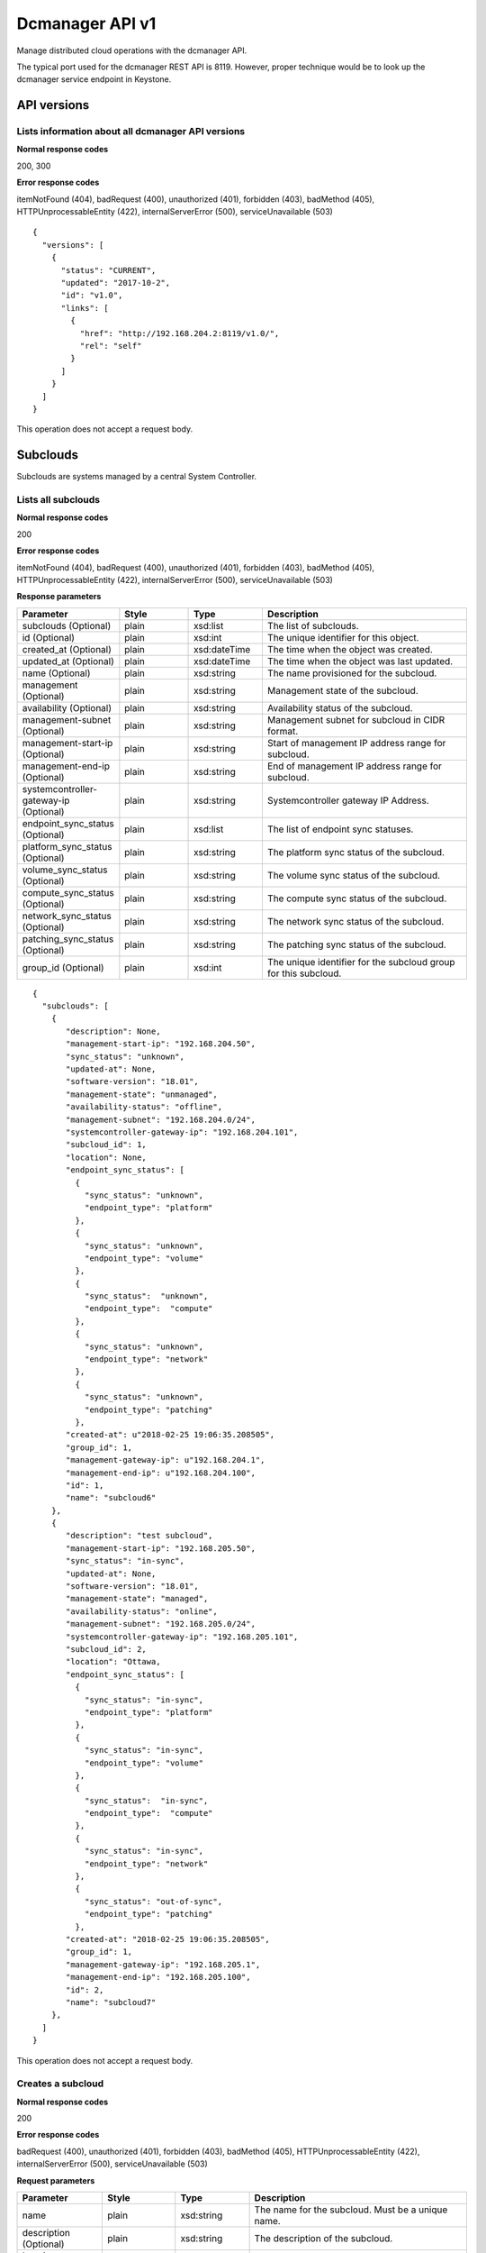 ﻿====================================================
Dcmanager API v1
====================================================

Manage distributed cloud operations with the dcmanager API.

The typical port used for the dcmanager REST API is 8119. However,
proper technique would be to look up the dcmanager service endpoint in
Keystone.

-------------
API versions
-------------

****************************************************
Lists information about all dcmanager API versions
****************************************************

.. rest_method:: GET /

**Normal response codes**

200, 300

**Error response codes**

itemNotFound (404), badRequest (400), unauthorized (401), forbidden
(403), badMethod (405), HTTPUnprocessableEntity (422),
internalServerError (500), serviceUnavailable (503)

::

   {
     "versions": [
       {
         "status": "CURRENT",
         "updated": "2017-10-2",
         "id": "v1.0",
         "links": [
           {
             "href": "http://192.168.204.2:8119/v1.0/",
             "rel": "self"
           }
         ]
       }
     ]
   }

This operation does not accept a request body.

----------
Subclouds
----------

Subclouds are systems managed by a central System Controller.

*********************
Lists all subclouds
*********************

.. rest_method:: GET /v1.0/subclouds

**Normal response codes**

200

**Error response codes**

itemNotFound (404), badRequest (400), unauthorized (401), forbidden
(403), badMethod (405), HTTPUnprocessableEntity (422),
internalServerError (500), serviceUnavailable (503)

**Response parameters**

.. csv-table::
   :header: "Parameter", "Style", "Type", "Description"
   :widths: 20, 20, 20, 60

   "subclouds (Optional)", "plain", "xsd:list", "The list of subclouds."
   "id (Optional)", "plain", "xsd:int", "The unique identifier for this object."
   "created_at (Optional)", "plain", "xsd:dateTime", "The time when the object was created."
   "updated_at (Optional)", "plain", "xsd:dateTime", "The time when the object was last updated."
   "name (Optional)", "plain", "xsd:string", "The name provisioned for the subcloud."
   "management (Optional)", "plain", "xsd:string", "Management state of the subcloud."
   "availability (Optional)", "plain", "xsd:string", "Availability status of the subcloud."
   "management-subnet (Optional)", "plain", "xsd:string", "Management subnet for subcloud in CIDR format."
   "management-start-ip (Optional)", "plain", "xsd:string", "Start of management IP address range for subcloud."
   "management-end-ip (Optional)", "plain", "xsd:string", "End of management IP address range for subcloud."
   "systemcontroller-gateway-ip (Optional)", "plain", "xsd:string", "Systemcontroller gateway IP Address."
   "endpoint_sync_status (Optional)", "plain", "xsd:list", "The list of endpoint sync statuses."
   "platform_sync_status (Optional)", "plain", "xsd:string", "The platform sync status of the subcloud."
   "volume_sync_status (Optional)", "plain", "xsd:string", "The volume sync status of the subcloud."
   "compute_sync_status (Optional)", "plain", "xsd:string", "The compute sync status of the subcloud."
   "network_sync_status (Optional)", "plain", "xsd:string", "The network sync status of the subcloud."
   "patching_sync_status (Optional)", "plain", "xsd:string", "The patching sync status of the subcloud."
   "group_id (Optional)", "plain", "xsd:int", "The unique identifier for the subcloud group for this subcloud."

::

   {
     "subclouds": [
       {
          "description": None,
          "management-start-ip": "192.168.204.50",
          "sync_status": "unknown",
          "updated-at": None,
          "software-version": "18.01",
          "management-state": "unmanaged",
          "availability-status": "offline",
          "management-subnet": "192.168.204.0/24",
          "systemcontroller-gateway-ip": "192.168.204.101",
          "subcloud_id": 1,
          "location": None,
          "endpoint_sync_status": [
            {
              "sync_status": "unknown",
              "endpoint_type": "platform"
            },
            {
              "sync_status": "unknown",
              "endpoint_type": "volume"
            },
            {
              "sync_status":  "unknown",
              "endpoint_type":  "compute"
            },
            {
              "sync_status": "unknown",
              "endpoint_type": "network"
            },
            {
              "sync_status": "unknown",
              "endpoint_type": "patching"
            },
          "created-at": u"2018-02-25 19:06:35.208505",
          "group_id": 1,
          "management-gateway-ip": u"192.168.204.1",
          "management-end-ip": u"192.168.204.100",
          "id": 1,
          "name": "subcloud6"
       },
       {
          "description": "test subcloud",
          "management-start-ip": "192.168.205.50",
          "sync_status": "in-sync",
          "updated-at": None,
          "software-version": "18.01",
          "management-state": "managed",
          "availability-status": "online",
          "management-subnet": "192.168.205.0/24",
          "systemcontroller-gateway-ip": "192.168.205.101",
          "subcloud_id": 2,
          "location": "Ottawa,
          "endpoint_sync_status": [
            {
              "sync_status": "in-sync",
              "endpoint_type": "platform"
            },
            {
              "sync_status": "in-sync",
              "endpoint_type": "volume"
            },
            {
              "sync_status":  "in-sync",
              "endpoint_type":  "compute"
            },
            {
              "sync_status": "in-sync",
              "endpoint_type": "network"
            },
            {
              "sync_status": "out-of-sync",
              "endpoint_type": "patching"
            },
          "created-at": "2018-02-25 19:06:35.208505",
          "group_id": 1,
          "management-gateway-ip": "192.168.205.1",
          "management-end-ip": "192.168.205.100",
          "id": 2,
          "name": "subcloud7"
       },
     ]
   }

This operation does not accept a request body.

********************
Creates a subcloud
********************

.. rest_method:: POST /v1.0/subclouds

**Normal response codes**

200

**Error response codes**

badRequest (400), unauthorized (401), forbidden (403), badMethod (405),
HTTPUnprocessableEntity (422), internalServerError (500),
serviceUnavailable (503)

**Request parameters**

.. csv-table::
   :header: "Parameter", "Style", "Type", "Description"
   :widths: 20, 20, 20, 60

   "name", "plain", "xsd:string", "The name for the subcloud. Must be a unique name."
   "description (Optional)", "plain", "xsd:string", "The description of the subcloud."
   "location (Optional)", "plain", "xsd:string", "The location of the subcloud."
   "management-subnet", "plain", "xsd:string", "Management subnet for subcloud in CIDR format. Must be unique."
   "management-start-ip", "plain", "xsd:string", "Start of management IP address range for subcloud."
   "management-end-ip", "plain", "xsd:string", "End of management IP address range for subcloud."
   "systemcontroller-gateway-ip", "plain", "xsd:string", "Systemcontroller gateway IP Address."
   "group_id", "plain", "xsd:int", "Id of the subcloud group. Defaults to 1"

**Response parameters**

.. csv-table::
   :header: "Parameter", "Style", "Type", "Description"
   :widths: 20, 20, 20, 60

   "id (Optional)", "plain", "xsd:int", "The unique identifier for this object."
   "created_at (Optional)", "plain", "xsd:dateTime", "The time when the object was created."
   "updated_at (Optional)", "plain", "xsd:dateTime", "The time when the object was last updated."
   "name (Optional)", "plain", "xsd:string", "The name provisioned for the subcloud."
   "management (Optional)", "plain", "xsd:string", "Management state of the subcloud."
   "availability (Optional)", "plain", "xsd:string", "Availability status of the subcloud."
   "management-subnet (Optional)", "plain", "xsd:string", "Management subnet for subcloud in CIDR format."
   "management-start-ip (Optional)", "plain", "xsd:string", "Start of management IP address range for subcloud."
   "management-end-ip (Optional)", "plain", "xsd:string", "End of management IP address range for subcloud."
   "systemcontroller-gateway-ip (Optional)", "plain", "xsd:string", "Systemcontroller gateway IP Address."
   "group_id (Optional)", "plain", "xsd:int", "Id of the subcloud group."

::

   {
     "name": "subcloud7",
     "management-start-ip": "192.168.205.110",
     "systemcontroller-gateway-ip": "192.168.204.102",
     "location": "West Ottawa",
     "management-subnet": "192.168.205.0/24",
     "management-gateway-ip": "192.168.205.1",
     "management-end-ip": "192.168.205.160",
     "group_id": 1,
     "description": "new subcloud"
   }

::

   {
     "description": None,
     "management-start-ip": "192.168.205.110",
     "created-at": "2018-02-25T22:17:11.845596",
     "updated-at": None,
     "software-version": "18.01",
     "management-state": "unmanaged",
     "availability-status": "offline",
     "systemcontroller-gateway-ip": "192.168.204.102",
     "location": None,
     "group_id": 1,
     "management-subnet": "192.168.205.0/24",
     "management-gateway-ip": "192.168.205.1",
     "management-end-ip": "192.168.205.160",
     "id": 4,
     "name": "subcloud7"
   }

******************************************************
Shows information about a specific subcloud
******************************************************

.. rest_method:: GET /v1.0/subclouds/​{subcloud}​

**Normal response codes**

200

**Error response codes**

itemNotFound (404), badRequest (400), unauthorized (401), forbidden
(403), badMethod (405), HTTPUnprocessableEntity (422),
internalServerError (500), serviceUnavailable (503)

**Request parameters**

.. csv-table::
   :header: "Parameter", "Style", "Type", "Description"
   :widths: 20, 20, 20, 60

   "subcloud", "URI", "xsd:string", "The subcloud reference, name or id."

**Response parameters**

.. csv-table::
   :header: "Parameter", "Style", "Type", "Description"
   :widths: 20, 20, 20, 60

   "id (Optional)", "plain", "xsd:int", "The unique identifier for this object."
   "created_at (Optional)", "plain", "xsd:dateTime", "The time when the object was created."
   "updated_at (Optional)", "plain", "xsd:dateTime", "The time when the object was last updated."
   "name (Optional)", "plain", "xsd:string", "The name provisioned for the subcloud."
   "management (Optional)", "plain", "xsd:string", "Management state of the subcloud."
   "availability (Optional)", "plain", "xsd:string", "Availability status of the subcloud."
   "management-subnet (Optional)", "plain", "xsd:string", "Management subnet for subcloud in CIDR format."
   "management-start-ip (Optional)", "plain", "xsd:string", "Start of management IP address range for subcloud."
   "management-end-ip (Optional)", "plain", "xsd:string", "End of management IP address range for subcloud."
   "systemcontroller-gateway-ip (Optional)", "plain", "xsd:string", "Systemcontroller gateway IP Address."
   "endpoint_sync_status (Optional)", "plain", "xsd:list", "The list of endpoint sync statuses."
   "platform_sync_status (Optional)", "plain", "xsd:string", "The platform sync status of the subcloud."
   "volume_sync_status (Optional)", "plain", "xsd:string", "The volume sync status of the subcloud."
   "compute_sync_status (Optional)", "plain", "xsd:string", "The compute sync status of the subcloud."
   "network_sync_status (Optional)", "plain", "xsd:string", "The network sync status of the subcloud."
   "patching_sync_status (Optional)", "plain", "xsd:string", "The patching sync status of the subcloud."
   "group_id (Optional)", "plain", "xsd:int", "Id of the subcloud group."

::

   {
     "description": "test subcloud",
     "management-start-ip": "192.168.204.50",
     "created-at": "2018-02-25 19:06:35.208505",
     "updated-at": "2018-02-25 21:35:59.771779",
     "software-version": "18.01",
     "management-state": "unmanaged",
     "availability-status": "offline",
     "management-subnet": "192.168.204.0/24",
     "systemcontroller-gateway-ip": "192.168.204.101",
     "location": "ottawa",
     "endpoint_sync_status": [
       {
         "sync_status": "in-sync",
         "endpoint_type": "compute"
       },
       {
         "sync_status": "in-sync",
         "endpoint_type": "network"
       },
       {
         "sync_status": "in-sync",
         "endpoint_type": "patching"
       },
       {
         "sync_status": "in-sync",
         "endpoint_type": "platform"
       },
       {
         "sync_status": "in-sync",
         "endpoint_type": "volume"
       }
     ],
     "management-gateway-ip": "192.168.204.1",
     "management-end-ip": "192.168.204.100",
     "group_id": 1,
     "id": 1,
     "name": "subcloud6"
   }

This operation does not accept a request body.

******************************************************
Shows additional information about a specific subcloud
******************************************************

.. rest_method:: GET /v1.0/subclouds/​{subcloud}​/detail

**Normal response codes**

200

**Error response codes**

itemNotFound (404), badRequest (400), unauthorized (401), forbidden
(403), badMethod (405), HTTPUnprocessableEntity (422),
internalServerError (500), serviceUnavailable (503)

**Request parameters**

.. csv-table::
      :header: "Parameter", "Style", "Type", "Description"
   :widths: 20, 20, 20, 60

   "subcloud", "URI", "xsd:string", "The subcloud reference, name or id."

**Response parameters**

.. csv-table::
      :header: "Parameter", "Style", "Type", "Description"
   :widths: 20, 20, 20, 60

   "id (Optional)", "plain", "xsd:int", "The unique identifier for this object."
   "created_at (Optional)", "plain", "xsd:dateTime", "The time when the object was created."
   "updated_at (Optional)", "plain", "xsd:dateTime", "The time when the object was last updated."
   "name (Optional)", "plain", "xsd:string", "The name provisioned for the subcloud."
   "management (Optional)", "plain", "xsd:string", "Management state of the subcloud."
   "availability (Optional)", "plain", "xsd:string", "Availability status of the subcloud."
   "management-subnet (Optional)", "plain", "xsd:string", "Management subnet for subcloud in CIDR format."
   "management-start-ip (Optional)", "plain", "xsd:string", "Start of management IP address range for subcloud."
   "management-end-ip (Optional)", "plain", "xsd:string", "End of management IP address range for subcloud."
   "systemcontroller-gateway-ip (Optional)", "plain", "xsd:string", "Systemcontroller gateway IP Address."
   "endpoint_sync_status (Optional)", "plain", "xsd:list", "The list of endpoint sync statuses."
   "platform_sync_status (Optional)", "plain", "xsd:string", "The platform sync status of the subcloud."
   "volume_sync_status (Optional)", "plain", "xsd:string", "The volume sync status of the subcloud."
   "compute_sync_status (Optional)", "plain", "xsd:string", "The compute sync status of the subcloud."
   "network_sync_status (Optional)", "plain", "xsd:string", "The network sync status of the subcloud."
   "patching_sync_status (Optional)", "plain", "xsd:string", "The patching sync status of the subcloud."
   "oam_floating_ip (Optional)", "plain", "xsd:string", "OAM Floating IP of the subcloud."
   "group_id (Optional)", "plain", "xsd:int", "Id of the subcloud group."

::

   {
     "description": "test subcloud",
     "management-start-ip": "192.168.204.50",
     "created-at": "2018-02-25 19:06:35.208505",
     "updated-at": "2018-02-25 21:35:59.771779",
     "software-version": "18.01",
     "management-state": "unmanaged",
     "availability-status": "offline",
     "management-subnet": "192.168.204.0/24",
     "systemcontroller-gateway-ip": "192.168.204.101",
     "location": "ottawa",
     "endpoint_sync_status": [
       {
         "sync_status": "in-sync",
         "endpoint_type": "compute"
       },
       {
         "sync_status": "in-sync",
         "endpoint_type": "network"
       },
       {
         "sync_status": "in-sync",
         "endpoint_type": "patching"
       },
       {
         "sync_status": "in-sync",
         "endpoint_type": "platform"
       },
       {
         "sync_status": "in-sync",
         "endpoint_type": "volume"
       }
     ],
     "management-gateway-ip": "192.168.204.1",
     "management-end-ip": "192.168.204.100",
     "group_id": 1,
     "id": 1,
     "name": "subcloud6",
     "oam_floating_ip" "10.10.10.12"
   }

This operation does not accept a request body.

******************************
Modifies a specific subcloud
******************************

.. rest_method:: PATCH /v1.0/subclouds/​{subcloud}​

The attributes of a subcloud which are modifiable:

-  description

-  location

-  management-state

**Normal response codes**

200

**Error response codes**

badRequest (400), unauthorized (401), forbidden (403), badMethod (405),
HTTPUnprocessableEntity (422), internalServerError (500),
serviceUnavailable (503)

**Request parameters**

.. csv-table::
   :header: "Parameter", "Style", "Type", "Description"
   :widths: 20, 20, 20, 60

   "subcloud", "URI", "xsd:string", "The subcloud reference, name or id."
   "description (Optional)", "plain", "xsd:string", "The description of the subcloud."
   "location (Optional)", "plain", "xsd:string", "The location of the subcloud."
   "management-state (Optional)", "plain", "xsd:string", "The management-state of the subcloud, ``managed`` or ``unmanaged``. The subcloud must be online before this can be modified to managed."
   "group_id (Optional)", "plain", "xsd:int", "Id of the subcloud group. The group must exist."

**Response parameters**

.. csv-table::
   :header: "Parameter", "Style", "Type", "Description"
   :widths: 20, 20, 20, 60

   "id (Optional)", "plain", "xsd:int", "The unique identifier for this object."
   "created_at (Optional)", "plain", "xsd:dateTime", "The time when the object was created."
   "updated_at (Optional)", "plain", "xsd:dateTime", "The time when the object was last updated."
   "name (Optional)", "plain", "xsd:string", "The name provisioned for the subcloud."
   "management (Optional)", "plain", "xsd:string", "Management state of the subcloud."
   "availability (Optional)", "plain", "xsd:string", "Availability status of the subcloud."
   "management-subnet (Optional)", "plain", "xsd:string", "Management subnet for subcloud in CIDR format."
   "management-start-ip (Optional)", "plain", "xsd:string", "Start of management IP address range for subcloud."
   "management-end-ip (Optional)", "plain", "xsd:string", "End of management IP address range for subcloud."
   "systemcontroller-gateway-ip (Optional)", "plain", "xsd:string", "Systemcontroller gateway IP Address."
   "group_id (Optional)", "plain", "xsd:int", "Id of the subcloud group."

::

   {
     "description": "new description",
     "location": "new location",
     "management-state": "managed"
     "group_id": 2,
   }

::

   {
     "description": "new description",
     "management-start-ip": "192.168.204.50",
     "created-at": "2018-02-25T19:06:35.208505",
     "updated-at": "2018-02-25T23:01:17.490090",
     "software-version": "18.01",
     "management-state": "unmanaged",
     "availability-status": "offline",
     "systemcontroller-gateway-ip": "192.168.204.101",
     "location": "new location",
     "management-subnet": "192.168.204.0/24",
     "management-gateway-ip": "192.168.204.1",
     "management-end-ip": "192.168.204.100",
     "group_id": 2,
     "id": 1,
     "name": "subcloud6"
   }

*****************************
Deletes a specific subcloud
*****************************

.. rest_method:: DELETE /v1.0/subclouds/​{subcloud}​

**Normal response codes**

204

**Request parameters**

.. csv-table::
   :header: "Parameter", "Style", "Type", "Description"
   :widths: 20, 20, 20, 60

   "subcloud", "URI", "xsd:string", "The subcloud reference, name or id."

This operation does not accept a request body.

----------------
Subcloud Groups
----------------

Subcloud Groups are a logical grouping managed by a central System Controller.
Subclouds in a group can be updated in parallel when applying patches or
software upgrades.

**************************
Lists all subcloud groups
**************************

.. rest_method:: GET /v1.0/subcloud-groups

**Normal response codes**

200

**Error response codes**

itemNotFound (404), badRequest (400), unauthorized (401), forbidden
(403), badMethod (405), HTTPUnprocessableEntity (422),
internalServerError (500), serviceUnavailable (503)

**Response parameters**

.. csv-table::
   :header: "Parameter", "Style", "Type", "Description"
   :widths: 20, 20, 20, 60

   "subcloud_groups (Optional)", "plain", "xsd:list", "The list of subcloud groups."
   "id (Optional)", "plain", "xsd:int", "The unique identifier for this object."
   "name (Optional)", "plain", "xsd:string", "The unique name for the subcloud group."
   "description (Optional)", "plain", "xsd:string", "The description of the subcloud group."
   "update_apply_type (Optional)", "plain", "xsd:string", "The method for applying an update. ```serial``` or ```parallel```."
   "max_parallel_subclouds (Optional)", "plain", "xsd:int", "The maximum number of subclouds to update in parallel."
   "created_at (Optional)", "plain", "xsd:dateTime", "The time when the object was created."
   "updated_at (Optional)", "plain", "xsd:dateTime", "The time when the object was last updated."

::

   {
     "subcloud_groups": [
       {
         "update_apply_type": "parallel",
         "description": "Default Subcloud Group",
         "updated-at": null,
         "created-at": null,
         "max_parallel_subclouds": 2,
         "id": 1,
         "name": "Default"
       },
     ]
   }

This operation does not accept a request body.

*************************
Creates a subcloud group
*************************

.. rest_method:: POST /v1.0/subcloud-groups

**Normal response codes**

200

**Error response codes**

badRequest (400), unauthorized (401), forbidden (403), badMethod (405),
HTTPUnprocessableEntity (422), internalServerError (500),
serviceUnavailable (503)

**Request parameters**

.. csv-table::
   :header: "Parameter", "Style", "Type", "Description"
   :widths: 20, 20, 20, 60

   "name (Optional)", "plain", "xsd:string", "The name for the subcloud group. Must be unique."
   "description (Optional)", "plain", "xsd:string", "The description of the subcloud group."
   "update_apply_type (Optional)", "plain", "xsd:string", "The method for applying an update. Must be ```serial``` or ```parallel```."
   "max_parallel_subclouds (Optional)", "plain", "xsd:int", "The maximum number of subclouds to update in parallel. Must be greater than 0."

**Response parameters**

.. csv-table::
   :header: "Parameter", "Style", "Type", "Description"
   :widths: 20, 20, 20, 60

   "id (Optional)", "plain", "xsd:int", "The unique identifier for this object."
   "name (Optional)", "plain", "xsd:string", "The unique name for the subcloud group."
   "description (Optional)", "plain", "xsd:string", "The description of the subcloud group."
   "update_apply_type (Optional)", "plain", "xsd:string", "The method for applying an update. ```serial``` or ```parallel```."
   "max_parallel_subclouds (Optional)", "plain", "xsd:int", "The maximum number of subclouds to update in parallel."

::

   {
     "name": "GroupX",
     "description": "A new group",
     "update_apply_type": "parallel",
     "max_parallel_subclouds": 3
   }

::

   {
     "id": 2,
     "name": "GroupX",
     "description": "A new group",
     "update_apply_type": "parallel",
     "max_parallel_subclouds": "3",
     "updated-at": null,
     "created-at": "2020-04-08 15:15:10.750592",
   }

******************************************************
Shows information about a specific subcloud group
******************************************************

.. rest_method:: GET /v1.0/subcloud-groups/​{subcloud-group}​

**Normal response codes**

200

**Error response codes**

itemNotFound (404), badRequest (400), unauthorized (401), forbidden
(403), badMethod (405), HTTPUnprocessableEntity (422),
internalServerError (500), serviceUnavailable (503)

**Request parameters**

.. csv-table::
   :header: "Parameter", "Style", "Type", "Description"
   :widths: 20, 20, 20, 60

   "subcloud-group", "URI", "xsd:string", "The subcloud group reference, name or id."

**Response parameters**

.. csv-table::
   :header: "Parameter", "Style", "Type", "Description"
   :widths: 20, 20, 20, 60

   "id (Optional)", "plain", "xsd:int", "The unique identifier for this object."
   "name (Optional)", "plain", "xsd:string", "The name provisioned for the subcloud group."
   "description (Optional)", "plain", "xsd:string", "The description for the subcloud group."
   "max_parallel_subclouds (Optional)", "plain", "xsd:int", "The maximum number of subclouds to update in parallel."
   "update_apply_type (Optional)", "plain", "xsd:string", "The update apply type for the subcloud group: ```serial``` or ```parallel```."
   "created_at (Optional)", "plain", "xsd:dateTime", "The time when the object was created."
   "updated_at (Optional)", "plain", "xsd:dateTime", "The time when the object was last updated."

::

   {
     "id": 2,
     "name": "GroupX",
     "description": "A new group",
     "max_parallel_subclouds": 3,
     "update_apply_type": "parallel",
     "created-at": "2020-04-08 15:15:10.750592",
     "updated-at": null
   }

This operation does not accept a request body.

******************************************************
Shows subclouds that are part of a subcloud group
******************************************************

.. rest_method:: GET /v1.0/subcloud-groups/​{subcloud-group}​/subclouds

**Normal response codes**

200

**Error response codes**

itemNotFound (404), badRequest (400), unauthorized (401), forbidden
(403), badMethod (405), HTTPUnprocessableEntity (422),
internalServerError (500), serviceUnavailable (503)

**Request parameters**

.. csv-table::
   :header: "Parameter", "Style", "Type", "Description"
   :widths: 20, 20, 20, 60

   "subcloud-group", "URI", "xsd:string", "The subcloud group reference, name or id."

**Response parameters**

.. csv-table::
   :header: "Parameter", "Style", "Type", "Description"
   :widths: 20, 20, 20, 60

   "subclouds (Optional)", "plain", "xsd:list", "The list of subclouds."
   "id (Optional)", "plain", "xsd:int", "The unique identifier for a subcloud."
   "group_id (Optional)", "plain", "xsd:int", "The unique identifier for the subcloud group."
   "created_at (Optional)", "plain", "xsd:dateTime", "The time when the object was created."
   "updated_at (Optional)", "plain", "xsd:dateTime", "The time when the object was last updated."
   "name (Optional)", "plain", "xsd:string", "The name provisioned for the subcloud."
   "management-state (Optional)", "plain", "xsd:string", "Management state of the subcloud."
   "management-start-ip (Optional)", "plain", "xsd:string", "Start of management IP address range for subcloud."
   "software-version (Optional)", "plain", "xsd:string", "Software version for subcloud."
   "availability-status (Optional)", "plain", "xsd:string", "Availability status of the subcloud."
   "systemcontroller-gateway-ip (Optional)", "plain", "xsd:string", "Systemcontroller gateway IP Address."
   "location (Optional)", "plain", "xsd:string", "The location provisioned for the subcloud."
   "openstack-installed (Optional)", "plain", "xsd:boolean", "Whether openstack is installed on the subcloud."
   "management-subnet (Optional)", "plain", "xsd:string", "Management subnet for subcloud in CIDR format."
   "management-gateway-ip (Optional)", "plain", "xsd:string", "Management gateway IP for subcloud."
   "management-end-ip (Optional)", "plain", "xsd:string", "End of management IP address range for subcloud."
   "description (Optional)", "plain", "xsd:string", "The description provisioned for the subcloud."

::

   {
     "subclouds": [
       {
         "deploy-status": "complete",
         "id": 1,
         "group_id": 2,
         "created-at": "2020-04-13 13:16:21.903294",
         "updated-at": "2020-04-13 13:36:27.494056",
         "name": "subcloud1",
         "management-state": "unmanaged",
         "management-start-ip": "192.168.101.2",
         "software-version": "20.01",
         "availability-status": "offline",
         "systemcontroller-gateway-ip": "192.168.204.101",
         "location": "YOW",
         "openstack-installed": false,
         "management-subnet": "192.168.101.0/24",
         "management-gateway-ip": "192.168.101.1",
         "management-end-ip": "192.168.101.50",
         "description": "Ottawa Site"
      }
     ]
   }

This operation does not accept a request body.

***********************************
Modifies a specific subcloud group
***********************************

.. rest_method:: PATCH /v1.0/subcloud-groups/​{subcloud-group}​

The attributes of a subcloud group which are modifiable:

-  name

-  description

-  update_apply_type

-  max_parallel_subclouds

**Normal response codes**

200

**Error response codes**

badRequest (400), unauthorized (401), forbidden (403), badMethod (405),
HTTPUnprocessableEntity (422), internalServerError (500),
serviceUnavailable (503)

**Request parameters**

.. csv-table::
   :header: "Parameter", "Style", "Type", "Description"
   :widths: 20, 20, 20, 60

   "subcloud-group", "URI", "xsd:string", "The subcloud group reference, name or id."
   "name (Optional)", "plain", "xsd:string", "The name of the subcloud group. Must be unique."
   "description (Optional)", "plain", "xsd:string", "The description of the subcloud group."
   "update_apply_type (Optional)", "plain", "xsd:string", "The update apply type for the subcloud group. Either ```serial``` or ```parallel```."
   "max_parallel_subclouds (Optional)", "plain", "xsd:int", "The number of subclouds to update in parallel. Must be greater than 0."

**Response parameters**

.. csv-table::
      :header: "Parameter", "Style", "Type", "Description"
   :widths: 20, 20, 20, 60

   "id (Optional)", "plain", "xsd:int", "The unique identifier for this object."
   "name (Optional)", "plain", "xsd:string", "The name provisioned for the subcloud group."
   "description (Optional)", "plain", "xsd:string", "The description for the subcloud group."
   "created_at (Optional)", "plain", "xsd:dateTime", "The time when the object was created."
   "updated_at (Optional)", "plain", "xsd:dateTime", "The time when the object was last updated."

::

   {
     "description": "new description",
     "update_apply_type": "serial",
     "max_parallel_subclouds": 5
   }

::

   {
     "id": 2,
     "name": "GroupX",
     "description": "new description",
     "update_apply_type": "serial",
     "max_parallel_subclouds": 5,
     "created-at": "2020-04-08 15:15:10.750592",
     "updated-at": "2020-04-08 15:21:01.527101"
   }

**********************************
Deletes a specific subcloud group
**********************************

.. rest_method:: DELETE /v1.0/subcloud-groups/​{subcloud-group}​

**Normal response codes**

204

**Request parameters**

.. csv-table::
   :header: "Parameter", "Style", "Type", "Description"
   :widths: 20, 20, 20, 60

   "subcloud-group", "URI", "xsd:string", "The subcloud group reference, name or id."

This operation does not accept a request body.

----------------
Subcloud Alarms
----------------

Subcloud alarms are aggregated on the System Controller.

**************************************
Summarizes alarms from all subclouds
**************************************

.. rest_method:: GET /v1.0/alarms

**Normal response codes**

200

**Error response codes**

itemNotFound (404), badRequest (400), unauthorized (401), forbidden
(403), badMethod (405), HTTPUnprocessableEntity (422),
internalServerError (500), serviceUnavailable (503)

**Response parameters**

.. csv-table::
   :header: "Parameter", "Style", "Type", "Description"
   :widths: 20, 20, 20, 60

   "alarm_summary (Optional)", "plain", "xsd:list", "The list of alarm summaries."
   "uuid (Optional)", "plain", "csapi:UUID", "The unique identifier for this object."
   "region_name (Optional)", "plain", "xsd:string", "The name provisioned for the subcloud (synonym for subcloud name)."
   "cloud_status (Optional)", "plain", "xsd:string", "The overall alarm status of the cloud."
   "warnings (Optional)", "plain", "xsd:int", "The number of warnings for the cloud (-1 when the cloud_status is disabled)."
   "minor_alarms (Optional)", "plain", "xsd:int", "The number of minor alarms for the cloud (-1 when the cloud_status is disabled)."
   "critical_alarms (Optional)", "plain", "xsd:int", "The number of critical alarms for the cloud (-1 when the cloud_status is disabled)."
   "major_alarms (Optional)", "plain", "xsd:int", "The number of major alarms for the cloud (-1 when the cloud_status is disabled)."

::

   {
     "alarm_summary": [
       {
         "cloud_status": "disabled",
         "region_name": "subcloud6",
         "warnings": -1,
         "minor_alarms": -1,
         "critical_alarms": -1,
         "major_alarms": -1,
         "uuid": "32b9233e-d993-45fb-96eb-5bfa9b1cad5d"
       }
     ]
   }

This operation does not accept a request body.

------------------------
Subcloud Patch Strategy
------------------------

The Subcloud patch strategy is configurable.

*****************************************
Shows the details of the patch strategy
*****************************************

.. rest_method:: GET /v1.0/sw-update-strategy

**Normal response codes**

200

**Error response codes**

itemNotFound (404), badRequest (400), unauthorized (401), forbidden
(403), badMethod (405), HTTPUnprocessableEntity (422),
internalServerError (500), serviceUnavailable (503)

**Response parameters**

.. csv-table::
   :header: "Parameter", "Style", "Type", "Description"
   :widths: 20, 20, 20, 60

   "subcloud-apply-type (Optional)", "plain", "xsd:string", "Subcloud apply type"
   "state (Optional)", "plain", "xsd:string", "The state of patching."
   "stop-on-failure (Optional)", "plain", "xsd:string", "Whether to stop patching on failure or not."
   "type (Optional)", "plain", "xsd:string", "Will be set to: ``patch``."
   "max-parallel-subclouds (Optional)", "plain", "xsd:int", "The number of subclouds to patch in parallel."
   "id (Optional)", "plain", "xsd:int", "The unique identifier for this object."
   "created_at (Optional)", "plain", "xsd:dateTime", "The time when the object was created."
   "updated_at (Optional)", "plain", "xsd:dateTime", "The time when the object was last updated."

::

   {
     "max-parallel-subclouds": 2,
     "updated-at": None,
     "created-at": "2018-02-25T23:23:53.852473",
     "subcloud-apply-type": "serial",
     "state": "initial",
     "stop-on-failure": True,
     "type": "patch",
     "id": 2
   }

This operation does not accept a request body.

****************************
Creates the patch strategy
****************************

.. rest_method:: POST /v1.0/sw-update-strategy

-  subcloud-apply-type,

-  max-parallel-subclouds,

-  stop-on-failure,

-  cloud_name,

**Normal response codes**

200

**Error response codes**

badRequest (400), unauthorized (401), forbidden (403), badMethod (405),
HTTPUnprocessableEntity (422), internalServerError (500),
serviceUnavailable (503)

**Request parameters**

.. csv-table::
   :header: "Parameter", "Style", "Type", "Description"
   :widths: 20, 20, 20, 60

   "subcloud-apply-type (Optional)", "plain", "xsd:string", "Subcloud apply type, ``parallel`` or ``serial``."
   "max-parallel-subclouds (Optional)", "plain", "xsd:string", "Maximum number of parallel subclouds."
   "stop-on-failure (Optional)", "plain", "xsd:string", "Whether stop patching any additional subclouds after a failure or not, ``True`` or ``False``."
   "cloud_name (Optional)", "plain", "xsd:string", "Name of a single cloud to patch."
   "type (Optional)", "plain", "xsd:string", "Must be set to: ``patch``."

**Response parameters**

.. csv-table::
   :header: "Parameter", "Style", "Type", "Description"
   :widths: 20, 20, 20, 60

   "subcloud-apply-type (Optional)", "plain", "xsd:string", "Subcloud apply type"
   "state (Optional)", "plain", "xsd:string", "The state of patching."
   "stop-on-failure (Optional)", "plain", "xsd:string", "Whether to stop patching on failure or not."
   "type (Optional)", "plain", "xsd:string", "Will be set to: ``patch``."
   "max-parallel-subclouds (Optional)", "plain", "xsd:int", "The number of subclouds to patch in parallel."
   "id (Optional)", "plain", "xsd:int", "The unique identifier for this object."
   "created_at (Optional)", "plain", "xsd:dateTime", "The time when the object was created."
   "updated_at (Optional)", "plain", "xsd:dateTime", "The time when the object was last updated."

::

   {
     "subcloud-apply-type": "serial",
     "type": "patch",
     "stop-on-failure": "true",
     "max-parallel-subclouds": 2
   }

::

   {
     "max-parallel-subclouds": 2,
     "updated-at": None,
     "created-at": "2018-02-25T23:23:53.852473",
     "subcloud-apply-type": "serial",
     "state": "initial",
     "stop-on-failure": True,
     "type": "patch",
     "id": 2
   }

**********************************************
Deletes the patch strategy from the database
**********************************************

.. rest_method:: DELETE /v1.0/sw-update-strategy

**Normal response codes**

204

This operation does not accept a request body.

--------------------------------
Subcloud Patch Strategy Actions
--------------------------------

Subcloud patch strategy can be actioned.

****************************************
Executes an action on a patch strategy
****************************************

.. rest_method:: POST /v1.0/sw-update-strategy/actions

**Normal response codes**

200

**Error response codes**

badRequest (400), unauthorized (401), forbidden (403), badMethod (405),
HTTPUnprocessableEntity (422), internalServerError (500),
serviceUnavailable (503)

**Request parameters**

.. csv-table::
   :header: "Parameter", "Style", "Type", "Description"
   :widths: 20, 20, 20, 60

   "action (Optional)", "plain", "xsd:string", "Perform one of the following actions on the patch strategy: Valid values are: ``apply``, or ``abort``."

**Response parameters**

.. csv-table::
   :header: "Parameter", "Style", "Type", "Description"
   :widths: 20, 20, 20, 60

   "subcloud-apply-type (Optional)", "plain", "xsd:string", "Subcloud apply type"
   "state (Optional)", "plain", "xsd:string", "The state of patching."
   "stop-on-failure (Optional)", "plain", "xsd:string", "Whether to stop patching on failure or not."
   "type (Optional)", "plain", "xsd:string", "Will be set to: ``patch``."
   "max-parallel-subclouds (Optional)", "plain", "xsd:int", "The number of subclouds to patch in parallel."
   "id (Optional)", "plain", "xsd:int", "The unique identifier for this object."
   "created_at (Optional)", "plain", "xsd:dateTime", "The time when the object was created."
   "updated_at (Optional)", "plain", "xsd:dateTime", "The time when the object was last updated."

::

   {
     "action": "apply",
   }

::

   {
     "max-parallel-subclouds": 2,
     "updated-at": None,
     "created-at": "2018-02-25T23:23:53.852473",
     "subcloud-apply-type": "serial",
     "state": "applying",
     "stop-on-failure": True,
     "type": "patch",
     "id": 2
   }

------------------------------
Subcloud Patch Strategy Steps
------------------------------

Subcloud patch strategy steps can be retrieved.

***********************************************
Lists all patch strategy steps for all clouds
***********************************************

.. rest_method:: GET /v1.0/sw-update-strategy/steps

**Normal response codes**

200

**Error response codes**

itemNotFound (404), badRequest (400), unauthorized (401), forbidden
(403), badMethod (405), HTTPUnprocessableEntity (422),
internalServerError (500), serviceUnavailable (503)

**Response parameters**

.. csv-table::
   :header: "Parameter", "Style", "Type", "Description"
   :widths: 20, 20, 20, 60

   "strategy-steps (Optional)", "plain", "xsd:list", "The list of patch strategy steps."
   "cloud (Optional)", "plain", "xsd:string", "The name of the cloud to which the patch strategy steps apply."
   "state (Optional)", "plain", "xsd:string", "The state of patching."
   "details (Optional)", "plain", "xsd:string", "Details about patching."
   "stage (Optional)", "plain", "xsd:int", "The stage of patching."

::

   {
     "strategy-steps": [
       {
         "updated-at": None,
         "created-at": "2018-02-25T23:23:53.852473",
         "state": "initial",
         "details": "",
         "id": 1,
         "cloud": "subcloud6",
         "stage": 1
       },
       {
         "updated-at": None,
         "created-at": "2018-02-25T23:23:53.852473",
         "state": "initial",
         "details": "",
         "id": 2,
         "cloud": "subcloud7",
         "stage": 1
       },
       {
         "updated-at": None,
         "created-at": "2018-02-25T23:23:53.852473",
         "state": "initial",
         "details": "",
         "id": 3,
         "cloud": "subcloud8",
         "stage": 1
       },
     ]
   }

This operation does not accept a request body.

******************************************************************
Shows the details of patch strategy steps for a particular cloud
******************************************************************

.. rest_method:: GET /v1.0/sw-update-strategy/steps/​{cloud_name}​

**Normal response codes**

200

**Error response codes**

itemNotFound (404), badRequest (400), unauthorized (401), forbidden
(403), badMethod (405), HTTPUnprocessableEntity (422),
internalServerError (500), serviceUnavailable (503)

**Response parameters**

.. csv-table::
   :header: "Parameter", "Style", "Type", "Description"
   :widths: 20, 20, 20, 60

   "cloud (Optional)", "plain", "xsd:string", "The name of the cloud to which the patch strategy steps apply."
   "state (Optional)", "plain", "xsd:string", "The state of patching."
   "details (Optional)", "plain", "xsd:string", "Details about patching."
   "stage (Optional)", "plain", "xsd:int", "The stage of patching."
   "id (Optional)", "plain", "xsd:int", "The unique identifier for this object."
   "created_at (Optional)", "plain", "xsd:dateTime", "The time when the object was created."
   "updated_at (Optional)", "plain", "xsd:dateTime", "The time when the object was last updated."

::

   {
     "updated-at": None,
     "created-at": None,
     "state": "initial",
     "details": "",
     "id": 1,
     "cloud": "subcloud6",
     "stage": 1
   }

This operation does not accept a request body.

-----------------------
Subcloud Patch Options
-----------------------

Subcloud Patch Options are configurable.

*************************
Lists all patch options
*************************

.. rest_method:: GET /v1.0/sw-update-options

**Normal response codes**

200

**Error response codes**

itemNotFound (404), badRequest (400), unauthorized (401), forbidden
(403), badMethod (405), HTTPUnprocessableEntity (422),
internalServerError (500), serviceUnavailable (503)

**Response parameters**

.. csv-table::
   :header: "Parameter", "Style", "Type", "Description"
   :widths: 20, 20, 20, 60

   "sw-update-options (Optional)", "plain", "xsd:list", "The list of patch options."
   "name (Optional)", "plain", "xsd:string", "The name of the cloud to which the patch options apply."
   "compute-apply-type (Optional)", "plain", "xsd:string", "Compute host apply type, ``parallel`` or ``serial``"
   "subcloud-id (Optional)", "plain", "xsd:int", "The id of the cloud (will be 0 for the all clouds default)."
   "max-parallel-computes (Optional)", "plain", "xsd:int", "The number of compute hosts to patch in parallel."
   "alarm-restriction-type (Optional)", "plain", "xsd:string", "Whether to allow patching if subcloud alarms are present or not, ``strict`` or ``relaxed``."
   "storage-apply-type (Optional)", "plain", "xsd:string", "Storage host apply type, ``parallel`` or ``serial``."
   "default-instance-action (Optional)", "plain", "xsd:string", "How instances should be handled, ``stop-start`` or ``migrate``."
   "id (Optional)", "plain", "xsd:int", "The unique identifier for this object."
   "created_at (Optional)", "plain", "xsd:dateTime", "The time when the object was created."
   "updated_at (Optional)", "plain", "xsd:dateTime", "The time when the object was last updated."

::

   {
     "sw-update-options": [
       {
         "name": "all clouds default",
         "compute-apply-type": "parallel",
         "subcloud-id": None,
         "updated-at": "2018-02-25 23:34:03.099691",
         "created-at": None,
         "alarm-restriction-type": "relaxed",
         "storage-apply-type": "parallel",
         "max-parallel-computes": 3,
         "default-instance-action": "migrate",
         "id": 1
       },
       {
         "name": "subcloud6",
         "compute-apply-type": "parallel",
         "subcloud-id": 1,
         "updated-at": "2018-02-25 23:41:42.877013",
         "created-at": "2018-02-25 19:07:20.767609",
         "alarm-restriction-type": "relaxed",
         "storage-apply-type": "parallel",
         "max-parallel-computes": 3,
         "default-instance-action": "migrate",
         "id": 1
       }
     ]
   }

This operation does not accept a request body.

***************************************************************************************************************************
Shows patch options, defaults or per subcloud. Use ``RegionOne`` as subcloud for default options which are pre-configured
***************************************************************************************************************************

.. rest_method:: GET /v1.0/sw-update-options/​{subcloud}​

**Normal response codes**

200

**Error response codes**

itemNotFound (404), badRequest (400), unauthorized (401), forbidden
(403), badMethod (405), HTTPUnprocessableEntity (422),
internalServerError (500), serviceUnavailable (503)

**Request parameters**

.. csv-table::
   :header: "Parameter", "Style", "Type", "Description"
   :widths: 20, 20, 20, 60

   "subcloud", "URI", "xsd:string", "The subcloud reference, name or id."

**Response parameters**

.. csv-table::
   :header: "Parameter", "Style", "Type", "Description"
   :widths: 20, 20, 20, 60

   "name (Optional)", "plain", "xsd:string", "The name of the cloud to which the patch options apply."
   "compute-apply-type (Optional)", "plain", "xsd:string", "Compute host apply type, ``parallel`` or ``serial``"
   "subcloud-id (Optional)", "plain", "xsd:int", "The id of the cloud (will be 0 for the all clouds default)."
   "max-parallel-computes (Optional)", "plain", "xsd:int", "The number of compute hosts to patch in parallel."
   "alarm-restriction-type (Optional)", "plain", "xsd:string", "Whether to allow patching if subcloud alarms are present or not, ``strict`` or ``relaxed``."
   "storage-apply-type (Optional)", "plain", "xsd:string", "Storage host apply type, ``parallel`` or ``serial``."
   "default-instance-action (Optional)", "plain", "xsd:string", "How instances should be handled, ``stop-start`` or ``migrate``."
   "id (Optional)", "plain", "xsd:int", "The unique identifier for this object."
   "created_at (Optional)", "plain", "xsd:dateTime", "The time when the object was created."
   "updated_at (Optional)", "plain", "xsd:dateTime", "The time when the object was last updated."

::

   {
     "name": "subcloud6",
     "compute-apply-type": "parallel",
     "subcloud-id": 1,
     "updated-at": "2018-02-25 23:41:42.877013",
     "created-at": "2018-02-25 19:07:20.767609",
     "alarm-restriction-type": "relaxed",
     "storage-apply-type": "parallel",
     "max-parallel-computes": 3,
     "default-instance-action": "migrate",
     "id": 1
   }

This operation does not accept a request body.

****************************************************************************************************
Updates patch options, defaults or per subcloud. Use ``RegionOne`` as subcloud for default options
****************************************************************************************************

.. rest_method:: POST /v1.0/sw-update-options/​{subcloud}​

-  storage-apply-type,

-  compute-apply-type,

-  max-parallel-computes,

-  alarm-restriction-type,

-  default-instance-action,

**Normal response codes**

200

**Error response codes**

badRequest (400), unauthorized (401), forbidden (403), badMethod (405),
HTTPUnprocessableEntity (422), internalServerError (500),
serviceUnavailable (503)

**Request parameters**

.. csv-table::
   :header: "Parameter", "Style", "Type", "Description"
   :widths: 20, 20, 20, 60

   "subcloud", "URI", "xsd:string", "The subcloud reference, name or id."
   "storage-apply-type (Optional)", "plain", "xsd:string", "Storage host apply type, ``parallel`` or ``serial``."
   "compute-apply-type (Optional)", "plain", "xsd:string", "Compute host apply type, ``parallel`` or ``serial``."
   "max-parallel-computes (Optional)", "plain", "xsd:string", "The number of compute hosts to patch in parallel."
   "alarm-restriction-type (Optional)", "plain", "xsd:string", "Whether to allow patching if subcloud alarms are present or not, ``strict`` or ``relaxed``."
   "default-instance-action (Optional)", "plain", "xsd:string", "How instances should be handled, ``stop-start`` or ``migrate``."

**Response parameters**

.. csv-table::
   :header: "Parameter", "Style", "Type", "Description"
   :widths: 20, 20, 20, 60

   "name (Optional)", "plain", "xsd:string", "The name of the cloud to which the patch options apply."
   "compute-apply-type (Optional)", "plain", "xsd:string", "Compute host apply type, ``parallel`` or ``serial``"
   "subcloud-id (Optional)", "plain", "xsd:int", "The id of the cloud (will be 0 for the all clouds default)."
   "max-parallel-computes (Optional)", "plain", "xsd:int", "The number of compute hosts to patch in parallel."
   "alarm-restriction-type (Optional)", "plain", "xsd:string", "Whether to allow patching if subcloud alarms are present or not, ``strict`` or ``relaxed``."
   "storage-apply-type (Optional)", "plain", "xsd:string", "Storage host apply type, ``parallel`` or ``serial``."
   "default-instance-action (Optional)", "plain", "xsd:string", "How instances should be handled, ``stop-start`` or ``migrate``."
   "id (Optional)", "plain", "xsd:int", "The unique identifier for this object."
   "created_at (Optional)", "plain", "xsd:dateTime", "The time when the object was created."
   "updated_at (Optional)", "plain", "xsd:dateTime", "The time when the object was last updated."

::

   {
     "max-parallel-computes": 3,
     "default-instance-action": "migrate",
     "alarm-restriction-type": "relaxed",
     "storage-apply-type": "parallel",
     "compute-apply-type": "parallel"
   }

::

   {
     "name": "all clouds default",
     "compute-apply-type": "parallel",
     "subcloud-id": None,
     "updated-at": "2018-02-25 23:34:03.099691",
     "created-at": None,
     "alarm-restriction-type": "relaxed",
     "storage-apply-type": "parallel",
     "max-parallel-computes": 3,
     "default-instance-action": "migrate",
     "id": 1
   }

***********************************
Delete per subcloud patch options
***********************************

.. rest_method:: DELETE /v1.0/sw-update-options/​{subcloud}​

**Normal response codes**

204

**Request parameters**

.. csv-table::
   :header: "Parameter", "Style", "Type", "Description"
   :widths: 20, 20, 20, 60

   "subcloud", "URI", "xsd:string", "The subcloud reference, name or id."

This operation does not accept a request body.



